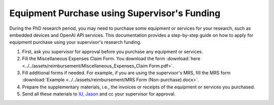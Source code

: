 Equipment Purchase using Supervisor's Funding
=========================================================

During the PhD research period, you may need to purchase some equipment or services for your research, such as embedded devices and OpenAI API services. This documentation provides a step-by-step guide on how to apply for equipment purchase using your supervisor's research funding.

1. First, ask you supervisor for approval before you purchase any equipment or services.
2. Fill the Miscellaneous Expenses Claim Form. You download the form :download:`here <../../assets/reimbursement/Miscellaneous_Expenses_Claim Form.pdf>`.
3. Fill additional forms if needed. For example, if you are using the supervisor's MRS, fill the MRS form :download:`Example <../../assets/reimbursement/MRS Form (Non-purchase).docx>`.
4. Prepare the supplementary materials, i.e., the invoices or receipts of the equipment or services you purchased.
5. Send all these materials to `IU, Jason <jason.iu@polyu.edu.hk>`_ and cc your supervisor for approval.
